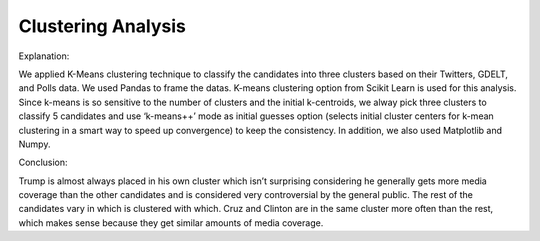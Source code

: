 Clustering Analysis
===================

Explanation:

We applied K-Means clustering technique to classify the candidates into three clusters based on their Twitters, GDELT, and Polls data. We used Pandas to frame the datas. K-means clustering option from Scikit Learn is used for this analysis. Since k-means is so sensitive to the number of clusters and the initial k-centroids, we alway pick three clusters to classify 5 candidates and use ‘k-means++’ mode as initial guesses option (selects initial cluster centers for k-mean clustering in a smart way to speed up convergence) to keep the consistency. In addition, we also used Matplotlib and Numpy.


Conclusion:

Trump is almost always placed in his own cluster which isn’t surprising considering he generally gets more media coverage than the other candidates and is considered very controversial by the general public. The rest of the candidates vary in which is clustered with which. Cruz and Clinton are in the same cluster more often than the rest, which makes sense because they get similar amounts of media coverage.

